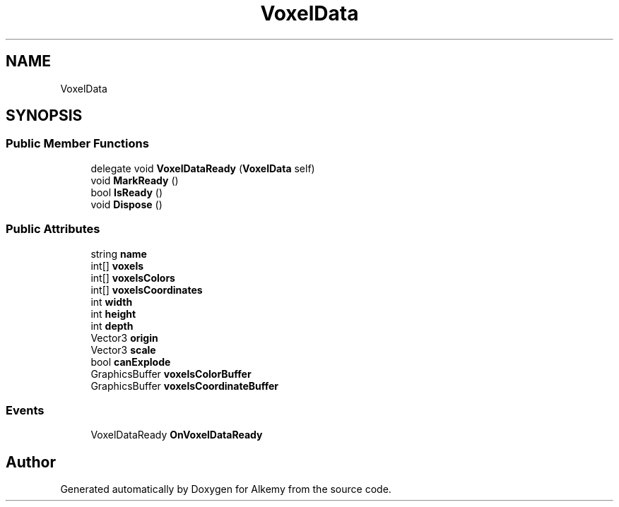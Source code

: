 .TH "VoxelData" 3 "Sun Apr 9 2023" "Alkemy" \" -*- nroff -*-
.ad l
.nh
.SH NAME
VoxelData
.SH SYNOPSIS
.br
.PP
.SS "Public Member Functions"

.in +1c
.ti -1c
.RI "delegate void \fBVoxelDataReady\fP (\fBVoxelData\fP self)"
.br
.ti -1c
.RI "void \fBMarkReady\fP ()"
.br
.ti -1c
.RI "bool \fBIsReady\fP ()"
.br
.ti -1c
.RI "void \fBDispose\fP ()"
.br
.in -1c
.SS "Public Attributes"

.in +1c
.ti -1c
.RI "string \fBname\fP"
.br
.ti -1c
.RI "int[] \fBvoxels\fP"
.br
.ti -1c
.RI "int[] \fBvoxelsColors\fP"
.br
.ti -1c
.RI "int[] \fBvoxelsCoordinates\fP"
.br
.ti -1c
.RI "int \fBwidth\fP"
.br
.ti -1c
.RI "int \fBheight\fP"
.br
.ti -1c
.RI "int \fBdepth\fP"
.br
.ti -1c
.RI "Vector3 \fBorigin\fP"
.br
.ti -1c
.RI "Vector3 \fBscale\fP"
.br
.ti -1c
.RI "bool \fBcanExplode\fP"
.br
.ti -1c
.RI "GraphicsBuffer \fBvoxelsColorBuffer\fP"
.br
.ti -1c
.RI "GraphicsBuffer \fBvoxelsCoordinateBuffer\fP"
.br
.in -1c
.SS "Events"

.in +1c
.ti -1c
.RI "VoxelDataReady \fBOnVoxelDataReady\fP"
.br
.in -1c

.SH "Author"
.PP 
Generated automatically by Doxygen for Alkemy from the source code\&.
